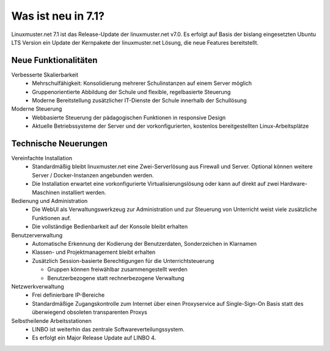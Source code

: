 .. _`what-is-new-label`:

===================
Was ist neu in 7.1?
===================

.. sectionauthor:: `Das Dokuteam <https://ask.linuxmuster.net/c/weiterentwicklung/doku>`_

Linuxmuster.net 7.1 ist das Release-Update der linuxmuster.net v7.0. Es erfolgt auf Basis der bislang eingesetzten Ubuntu LTS Version ein Update der Kernpakete der linuxmuster.net Lösung, die neue Features bereitstellt.

Neue Funktionalitäten
---------------------

.. todo::
   
   to be rewritten

Verbesserte Skalierbarkeit
  * Mehrschulfähigkeit: Konsolidierung mehrerer Schulinstanzen auf einem
    Server möglich
  * Gruppenorientierte Abbildung der Schule und flexible, regelbasierte
    Steuerung
  * Moderne Bereitstellung zusätzlicher IT-Dienste der Schule innerhalb der
    Schullösung

Moderne Steuerung
  * Webbasierte Steuerung der pädagogischen Funktionen in responsive Design
  * Aktuelle Betriebssysteme der Server und der vorkonfigurierten,
    kostenlos bereitgestellten Linux-Arbeitsplätze


Technische Neuerungen
---------------------
  
Vereinfachte Installation
  * Standardmäßig bleibt linuxmuster.net eine Zwei-Serverlösung aus
    Firewall und Server. Optional können weitere Server / Docker-Instanzen angebunden werden.
  * Die Installation erwartet eine vorkonfigurierte Virtualisierungslösung oder kann auf direkt auf zwei Hardware-Maschinen installiert werden.

Bedienung und Administration
  * Die WebUI als Verwaltungswerkzeug zur Administration und zur Steuerung von Unterricht weist viele zusätzliche Funktionen auf.
  * Die vollständige Bedienbarkeit auf der Konsole bleibt erhalten

Benutzerverwaltung
  * Automatische Erkennung der Kodierung der Benutzerdaten, Sonderzeichen in Klarnamen
  * Klassen- und Projektmanagement bleibt erhalten
  * Zusätzlich Session-basierte Berechtigungen für die Unterrichtsteuerung
    
    * Gruppen können freiwählbar zusammengestellt werden
    * Benutzerbezogene statt rechnerbezogene Verwaltung

Netzwerkverwaltung
  * Frei definierbare IP-Bereiche
  * Standardmäßige Zugangskontrolle zum Internet über einen Proxyservice
    auf Single-Sign-On Basis statt des überwiegend obsoleten transparenten Proxys

Selbstheilende Arbeitsstationen
  * LINBO ist weiterhin das zentrale Softwareverteilungssystem.
  * Es erfolgt ein Major Release Update auf LINBO 4.


